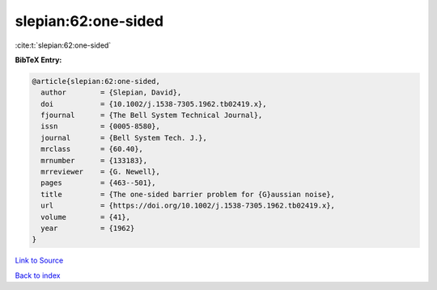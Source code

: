 slepian:62:one-sided
====================

:cite:t:`slepian:62:one-sided`

**BibTeX Entry:**

.. code-block:: bibtex

   @article{slepian:62:one-sided,
     author        = {Slepian, David},
     doi           = {10.1002/j.1538-7305.1962.tb02419.x},
     fjournal      = {The Bell System Technical Journal},
     issn          = {0005-8580},
     journal       = {Bell System Tech. J.},
     mrclass       = {60.40},
     mrnumber      = {133183},
     mrreviewer    = {G. Newell},
     pages         = {463--501},
     title         = {The one-sided barrier problem for {G}aussian noise},
     url           = {https://doi.org/10.1002/j.1538-7305.1962.tb02419.x},
     volume        = {41},
     year          = {1962}
   }

`Link to Source <https://doi.org/10.1002/j.1538-7305.1962.tb02419.x},>`_


`Back to index <../By-Cite-Keys.html>`_

